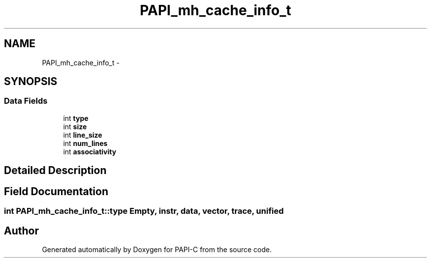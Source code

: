 .TH "PAPI_mh_cache_info_t" 3 "Tue Feb 7 2012" "Version 4.2.1.0" "PAPI-C" \" -*- nroff -*-
.ad l
.nh
.SH NAME
PAPI_mh_cache_info_t \- 
.SH SYNOPSIS
.br
.PP
.SS "Data Fields"

.in +1c
.ti -1c
.RI "int \fBtype\fP"
.br
.ti -1c
.RI "int \fBsize\fP"
.br
.ti -1c
.RI "int \fBline_size\fP"
.br
.ti -1c
.RI "int \fBnum_lines\fP"
.br
.ti -1c
.RI "int \fBassociativity\fP"
.br
.in -1c
.SH "Detailed Description"
.PP 

.SH "Field Documentation"
.PP 
.SS "int \fBPAPI_mh_cache_info_t::type\fP"Empty, instr, data, vector, trace, unified 

.SH "Author"
.PP 
Generated automatically by Doxygen for PAPI-C from the source code.
